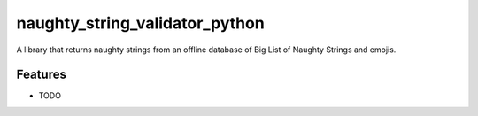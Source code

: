 =============================
naughty_string_validator_python
=============================

.. image:: https://badge.fury.io/py/naughty_string_validator.png
    :target: http://badge.fury.io/py/naughty_string_validator_python

.. image:: https://travis-ci.org/shashikumarraja/naughty_string_validator.png?branch=master
    :target: https://travis-ci.org/shashikumarraja/naughty_string_validator_python

A library that returns naughty strings from an offline database of Big List of Naughty Strings and emojis.


Features
--------

* TODO

